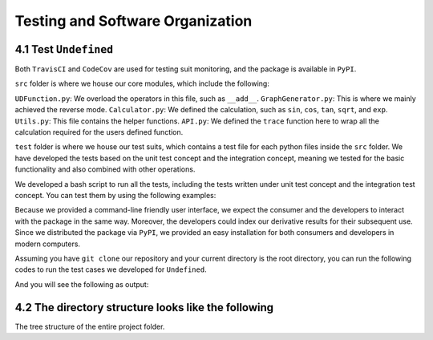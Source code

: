 Testing and Software Organization
==================================

4.1 Test ``Undefined``
------------------------

Both ``TravisCI`` and ``CodeCov`` are used for testing suit monitoring, and the package is available in ``PyPI``.

``src`` folder is where we house our core modules, which include the following:

``UDFunction.py``: We overload the operators in this file, such as ``__add__``.
``GraphGenerator.py``: This is where we mainly achieved the reverse mode. 
``Calculator.py``: We defined the calculation, such as ``sin``, ``cos``, ``tan``, ``sqrt``, and ``exp``. 
``Utils.py``: This file contains the helper functions. 
``API.py``: We defined the ``trace`` function here to wrap all the calculation required for the users defined function. 


``test`` folder is where we house our test suits, which contains a test file for each python files inside the ``src`` folder. 
We have developed the tests based on the unit test concept and the integration concept, meaning we tested for the basic functionality and also combined with other operations. 

We developed a bash script to run all the tests, including the tests written under unit test concept and the integration test concept. You can test them by using the following examples:

Because we provided a command-line friendly user interface, we expect the consumer and the developers to interact with the package in the same way.
Moreover, the developers could index our derivative results for their subsequent use. 
Since we distributed the package via ``PyPI``, we provided an easy installation for both consumers and developers in modern computers.

Assuming you have ``git clone`` our repository and your current directory is the root directory, you can run the following codes to run the test cases we developed for ``Undefined``.

.. code-block:: 
    :linenos:

    # run test suits in your command line terminal
    bash test/run_tests.sh coverage

And you will see the following as output:

.. image:: ../resources/finalmilestone_test_success.png
    :width: 600
    :alt: success_test



4.2 The directory structure looks like the following
--------------------------------------------------------

The tree structure of the entire project folder.

.. code-block::
    :linenos:

    .
    ├── LICENSE
    ├── README.md
    ├── __init__.py
    ├── codecov.yml
    ├── dist
    │   ├── undefined_AD-2.1.0-py3-none-any.whl
    │   └── undefined_AD-2.1.0.tar.gz
    ├── docs
    │   ├── documentation
    │   │   ├── Makefile
    │   │   ├── README.md
    │   │   ├── _build
    │   │   │   ├── doctrees
    │   │   │   │   ├── README.doctree
    │   │   │   │   ├── about.doctree
    │   │   │   │   ├── cs107-FinalProject.doctree
    │   │   │   │   ├── cs107-FinalProject.test.doctree
    │   │   │   │   ├── environment.pickle
    │   │   │   │   ├── implementation.doctree
    │   │   │   │   ├── index.doctree
    │   │   │   │   ├── modules.doctree
    │   │   │   │   ├── organization.doctree
    │   │   │   │   ├── sphinx_files
    │   │   │   │   │   ├── about.doctree
    │   │   │   │   │   ├── implementation.doctree
    │   │   │   │   │   ├── index.doctree
    │   │   │   │   │   ├── modules.doctree
    │   │   │   │   │   ├── organization.doctree
    │   │   │   │   │   ├── undefined.doctree
    │   │   │   │   │   └── usage.doctree
    │   │   │   │   ├── undefined.doctree
    │   │   │   │   └── usage.doctree
    │   │   │   └── html
    │   │   │       ├── README.html
    │   │   │       ├── _images
    │   │   │       │   ├── computational_graph_1.png
    │   │   │       │   ├── computational_graph_2.png
    │   │   │       │   ├── finalmilestone_test_success.png
    │   │   │       │   ├── milestone2_test_success.png
    │   │   │       │   ├── reverse_mode_example1.png
    │   │   │       │   ├── reverse_mode_example2.png
    │   │   │       │   └── undefined_workflow.png
    │   │   │       ├── _modules
    │   │   │       │   ├── index.html
    │   │   │       │   └── undefined
    │   │   │       │       ├── API.html
    │   │   │       │       ├── Calculator.html
    │   │   │       │       ├── GraphGenerator.html
    │   │   │       │       ├── UDFunction.html
    │   │   │       │       └── Utils.html
    │   │   │       ├── _sources
    │   │   │       │   ├── README.md.txt
    │   │   │       │   ├── about.rst.txt
    │   │   │       │   ├── cs107-FinalProject.rst.txt
    │   │   │       │   ├── cs107-FinalProject.test.rst.txt
    │   │   │       │   ├── implementation.rst.txt
    │   │   │       │   ├── index.rst.txt
    │   │   │       │   ├── modules.rst.txt
    │   │   │       │   ├── organization.rst.txt
    │   │   │       │   ├── sphinx_files
    │   │   │       │   │   ├── about.rst.txt
    │   │   │       │   │   ├── implementation.rst.txt
    │   │   │       │   │   ├── index.rst.txt
    │   │   │       │   │   ├── modules.rst.txt
    │   │   │       │   │   ├── organization.rst.txt
    │   │   │       │   │   ├── undefined.rst.txt
    │   │   │       │   │   └── usage.rst.txt
    │   │   │       │   ├── undefined.rst.txt
    │   │   │       │   └── usage.rst.txt
    │   │   │       ├── _static
    │   │   │       │   ├── alabaster.css
    │   │   │       │   ├── basic.css
    │   │   │       │   ├── css
    │   │   │       │   │   ├── badge_only.css
    │   │   │       │   │   ├── fonts
    │   │   │       │   │   │   ├── Roboto-Slab-Bold.woff
    │   │   │       │   │   │   ├── Roboto-Slab-Bold.woff2
    │   │   │       │   │   │   ├── Roboto-Slab-Regular.woff
    │   │   │       │   │   │   ├── Roboto-Slab-Regular.woff2
    │   │   │       │   │   │   ├── fontawesome-webfont.eot
    │   │   │       │   │   │   ├── fontawesome-webfont.svg
    │   │   │       │   │   │   ├── fontawesome-webfont.ttf
    │   │   │       │   │   │   ├── fontawesome-webfont.woff
    │   │   │       │   │   │   ├── fontawesome-webfont.woff2
    │   │   │       │   │   │   ├── lato-bold-italic.woff
    │   │   │       │   │   │   ├── lato-bold-italic.woff2
    │   │   │       │   │   │   ├── lato-bold.woff
    │   │   │       │   │   │   ├── lato-bold.woff2
    │   │   │       │   │   │   ├── lato-normal-italic.woff
    │   │   │       │   │   │   ├── lato-normal-italic.woff2
    │   │   │       │   │   │   ├── lato-normal.woff
    │   │   │       │   │   │   └── lato-normal.woff2
    │   │   │       │   │   └── theme.css
    │   │   │       │   ├── custom.css
    │   │   │       │   ├── doctools.js
    │   │   │       │   ├── documentation_options.js
    │   │   │       │   ├── file.png
    │   │   │       │   ├── jquery-3.5.1.js
    │   │   │       │   ├── jquery.js
    │   │   │       │   ├── js
    │   │   │       │   │   ├── badge_only.js
    │   │   │       │   │   ├── html5shiv-printshiv.min.js
    │   │   │       │   │   ├── html5shiv.min.js
    │   │   │       │   │   └── theme.js
    │   │   │       │   ├── language_data.js
    │   │   │       │   ├── minus.png
    │   │   │       │   ├── plus.png
    │   │   │       │   ├── pygments.css
    │   │   │       │   ├── searchtools.js
    │   │   │       │   ├── tabs.css
    │   │   │       │   ├── tabs.js
    │   │   │       │   ├── underscore-1.13.1.js
    │   │   │       │   └── underscore.js
    │   │   │       ├── about.html
    │   │   │       ├── cs107-FinalProject.html
    │   │   │       ├── cs107-FinalProject.test.html
    │   │   │       ├── genindex.html
    │   │   │       ├── implementation.html
    │   │   │       ├── index.html
    │   │   │       ├── modules.html
    │   │   │       ├── objects.inv
    │   │   │       ├── organization.html
    │   │   │       ├── py-modindex.html
    │   │   │       ├── search.html
    │   │   │       ├── searchindex.js
    │   │   │       ├── sphinx_files
    │   │   │       │   ├── about.html
    │   │   │       │   ├── implementation.html
    │   │   │       │   ├── index.html
    │   │   │       │   ├── modules.html
    │   │   │       │   ├── organization.html
    │   │   │       │   ├── undefined.html
    │   │   │       │   └── usage.html
    │   │   │       ├── undefined.html
    │   │   │       └── usage.html
    │   │   ├── _static
    │   │   ├── _templates
    │   │   ├── about.rst
    │   │   ├── conf.py
    │   │   ├── implementation.rst
    │   │   ├── index.rst
    │   │   ├── make.bat
    │   │   ├── modules.rst
    │   │   ├── organization.rst
    │   │   ├── undefined.rst
    │   │   └── usage.rst
    │   ├── milestone_docs
    │   │   ├── milestone1.ipynb
    │   │   ├── milestone2.ipynb
    │   │   └── milestone2_progress.ipynb
    │   └── resources
    │       ├── computational_graph_1.png
    │       ├── computational_graph_2.png
    │       ├── finalmilestone_test_success.png
    │       ├── reverse_mode_example1.png
    │       ├── reverse_mode_example2.png
    │       └── undefined_workflow.png
    ├── htmlcov
    │   ├── coverage_html.js
    │   ├── d_40be0abedfd3bebf_Calculator_py.html
    │   ├── d_40be0abedfd3bebf_GraphGenerator_py.html
    │   ├── d_40be0abedfd3bebf_UDFunction_py.html
    │   ├── d_40be0abedfd3bebf_Utils_py.html
    │   ├── d_40be0abedfd3bebf___init___py.html
    │   ├── d_40be0abedfd3bebf___main___py.html
    │   ├── favicon_32.png
    │   ├── index.html
    │   ├── keybd_closed.png
    │   ├── keybd_open.png
    │   ├── status.json
    │   └── style.css
    ├── pyproject.toml
    ├── requirements.txt
    ├── setup.cfg
    ├── src
    │   ├── undefined
    │   │   ├── API.py
    │   │   ├── Calculator.py
    │   │   ├── GraphGenerator.py
    │   │   ├── UDFunction.py
    │   │   ├── Utils.py
    │   │   ├── __init__.py
    │   │   ├── __main__.py
    │   │   └── __pycache__
    │   │       ├── API.cpython-38.pyc
    │   │       ├── Calculator.cpython-38.pyc
    │   │       ├── GraphGenerator.cpython-38.pyc
    │   │       ├── UDFunction.cpython-38.pyc
    │   │       ├── Utils.cpython-38.pyc
    │   │       └── __init__.cpython-38.pyc
    │   └── undefined_AD.egg-info
    │       ├── PKG-INFO
    │       ├── SOURCES.txt
    │       ├── dependency_links.txt
    │       ├── requires.txt
    │       └── top_level.txt
    └── test
        ├── __init__.py
        ├── __main__.py
        ├── __pycache__
        │   ├── __init__.cpython-38.pyc
        │   ├── test_API.cpython-38.pyc
        │   ├── test_Calculator.cpython-38.pyc
        │   ├── test_UDFunction.cpython-38.pyc
        │   ├── test_graph_generator_operation.cpython-38.pyc
        │   └── test_trace.cpython-38.pyc
        ├── run_tests.sh
        ├── test_API.py
        ├── test_Calculator.py
        ├── test_UDFunction.py
        ├── test_graph_generator_operation.py
        └── test_trace.py
